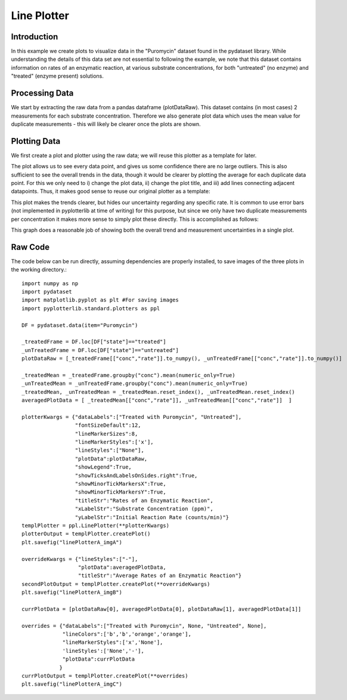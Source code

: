 Line Plotter
============

Introduction
------------

In this example we create plots to visualize data in the "Puromycin" dataset found in the pydataset library. While understanding the details of this data set are not essential to following the example, we note that this dataset contains information on rates of an enzymatic reaction, at various substrate concentrations, for both "untreated" (no enzyme) and "treated" (enzyme present) solutions.

Processing Data
---------------

We start by extracting the raw data from a pandas dataframe (plotDataRaw). This dataset contains (in most cases) 2 measurements for each substrate concentration. Therefore we also generate plot data which uses the mean value for duplicate measurements - this will likely be clearer once the plots are shown.

.. image:: images/line_plotter_a/proc_data.png

Plotting Data
-------------

We first create a plot and plotter using the raw data; we will reuse this plotter as a template for later. 

.. image:: images/line_plotter_a/img_a.png

The plot allows us to see every data point, and gives us some confidence there are no large outliers. This is also sufficient to see the overall trends in the data, though it would be clearer by plotting the average for each duplicate data point. For this we only need to i) change the plot data, ii) change the plot title, and iii) add lines connecting adjacent datapoints. Thus, it makes good sense to reuse our original plotter as a template:

.. image:: images/line_plotter_a/img_b.png

This plot makes the trends clearer, but hides our uncertainty regarding any specific rate. It is common to use error bars (not implemented in pyplotterlib at time of writing) for this purpose, but since we only have two duplicate measurements per concentration it makes more sense to simply plot these directly. This is accomplished as follows:

.. image:: images/line_plotter_a/img_c.png

This graph does a reasonable job of showing both the overall trend and measurement uncertainties in a single plot.

Raw Code
--------

The code below can be run directly, assuming dependencies are properly installed, to save images of the three plots in the working directory.::

	import numpy as np
	import pydataset
	import matplotlib.pyplot as plt #For saving images
	import pyplotterlib.standard.plotters as ppl
	
	DF = pydataset.data(item="Puromycin")
	
	_treatedFrame = DF.loc[DF["state"]=="treated"]
	_unTreatedFrame = DF.loc[DF["state"]=="untreated"]
	plotDataRaw = [_treatedFrame[["conc","rate"]].to_numpy(), _unTreatedFrame[["conc","rate"]].to_numpy()]
	
	_treatedMean = _treatedFrame.groupby("conc").mean(numeric_only=True)
	_unTreatedMean = _unTreatedFrame.groupby("conc").mean(numeric_only=True)
	_treatedMean, _unTreatedMean = _treatedMean.reset_index(), _unTreatedMean.reset_index()
	averagedPlotData = [ _treatedMean[["conc","rate"]], _unTreatedMean[["conc","rate"]]  ]
	
	plotterKwargs = {"dataLabels":["Treated with Puromycin", "Untreated"],
	                 "fontSizeDefault":12,
	                 "lineMarkerSizes":8,
	                 "lineMarkerStyles":['x'],
	                 "lineStyles":["None"],
	                 "plotData":plotDataRaw,
	                 "showLegend":True,
	                 "showTicksAndLabelsOnSides.right":True,
	                 "showMinorTickMarkersX":True,
	                 "showMinorTickMarkersY":True,
	                 "titleStr":"Rates of an Enzymatic Reaction",
	                 "xLabelStr":"Substrate Concentration (ppm)",
	                 "yLabelStr":"Initial Reaction Rate (counts/min)"}
	templPlotter = ppl.LinePlotter(**plotterKwargs)
	plotterOutput = templPlotter.createPlot()
	plt.savefig("linePlotterA_imgA")
	
	overrideKwargs = {"lineStyles":["-"],
	                  "plotData":averagedPlotData,
	                  "titleStr":"Average Rates of an Enzymatic Reaction"}
	secondPlotOutput = templPlotter.createPlot(**overrideKwargs)
	plt.savefig("linePlotterA_imgB")
	
	currPlotData = [plotDataRaw[0], averagedPlotData[0], plotDataRaw[1], averagedPlotData[1]]
	
	overrides = {"dataLabels":["Treated with Puromycin", None, "Untreated", None],
	             "lineColors":['b','b','orange','orange'],
	             "lineMarkerStyles":['x','None'],
	             'lineStyles':['None','-'],
	             "plotData":currPlotData
	            }
	currPlotOutput = templPlotter.createPlot(**overrides)
	plt.savefig("linePlotterA_imgC")
	
 
